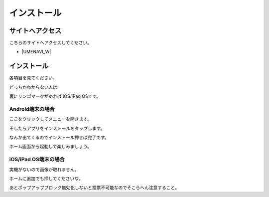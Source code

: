 インストール
============

================
サイトへアクセス
================
こちらのサイトへアクセスしてください。

* |UMENAVI_W| 

.. |UMENAVI_W| raw:: html

    <a href="https://fukukoussjouhou.github.io/umenavi_web/" target="_blank">UMENAVI for Web </a>

================
インストール
================

各項目を見てください。

どっちかわからない人は

裏にリンゴマークがあれば
iOS/iPad OSです。

Android端末の場合
----------------------

ここをクリックしてメニューを開きます。

.. image:: ../pictures/Screenshot_20210803-113235.png

そしたらアプリをインストールをタップします。

.. image:: ../pictures/Screenshot_20210803-113323.png

なんか出てくるのでインストール押せば完了です。

ホーム画面から起動して楽しみましょう。

.. image:: ../pictures/Screenshot_20210803-113345.png

iOS/iPad OS端末の場合
-----------------------

実機がないので画像が取れません。

ホームに追加でも押してくださいな。

あとポップアップブロック無効化しないと投票不可能なのでそこらへん注意すること。

